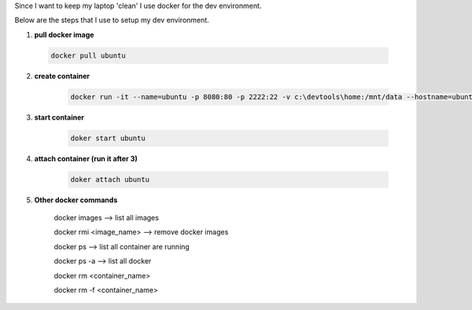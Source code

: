 .. title: docker as my dev environment
.. slug: docker-as-my-dev-environment
.. date: 2017-11-12 22:08:21 UTC+08:00
.. tags: 
.. category: 
.. link: 
.. description: 
.. type: text

Since I want to keep my laptop 'clean' I use docker for the dev environment. 

Below are the steps that I use to setup my dev environment.


1. **pull docker image**
	
 .. code-block:: shell

		docker pull ubuntu

2. **create container**

	.. code-block:: shell
		
		docker run -it --name=ubuntu -p 8080:80 -p 2222:22 -v c:\devtools\home:/mnt/data --hostname=ubuntu ubuntu

3. **start container**

	.. code-block:: shell

		doker start ubuntu

4. **attach container (run it after 3)**

	.. code-block:: shell

		doker attach ubuntu

5. **Other docker commands**

	docker images --> list all images

	docker rmi <image_name> --> remove docker images

	docker ps --> list all container are running

	docker ps -a  --> list all docker 

	docker rm <container_name>

	docker rm -f <container_name>
